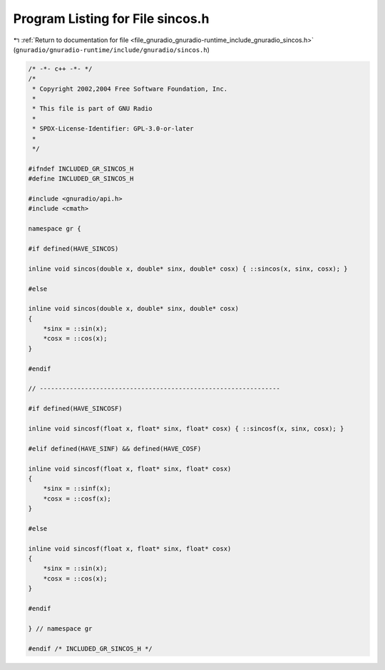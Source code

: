 
.. _program_listing_file_gnuradio_gnuradio-runtime_include_gnuradio_sincos.h:

Program Listing for File sincos.h
=================================

|exhale_lsh| :ref:`Return to documentation for file <file_gnuradio_gnuradio-runtime_include_gnuradio_sincos.h>` (``gnuradio/gnuradio-runtime/include/gnuradio/sincos.h``)

.. |exhale_lsh| unicode:: U+021B0 .. UPWARDS ARROW WITH TIP LEFTWARDS

.. code-block:: cpp

   /* -*- c++ -*- */
   /*
    * Copyright 2002,2004 Free Software Foundation, Inc.
    *
    * This file is part of GNU Radio
    *
    * SPDX-License-Identifier: GPL-3.0-or-later
    *
    */
   
   #ifndef INCLUDED_GR_SINCOS_H
   #define INCLUDED_GR_SINCOS_H
   
   #include <gnuradio/api.h>
   #include <cmath>
   
   namespace gr {
   
   #if defined(HAVE_SINCOS)
   
   inline void sincos(double x, double* sinx, double* cosx) { ::sincos(x, sinx, cosx); }
   
   #else
   
   inline void sincos(double x, double* sinx, double* cosx)
   {
       *sinx = ::sin(x);
       *cosx = ::cos(x);
   }
   
   #endif
   
   // ----------------------------------------------------------------
   
   #if defined(HAVE_SINCOSF)
   
   inline void sincosf(float x, float* sinx, float* cosx) { ::sincosf(x, sinx, cosx); }
   
   #elif defined(HAVE_SINF) && defined(HAVE_COSF)
   
   inline void sincosf(float x, float* sinx, float* cosx)
   {
       *sinx = ::sinf(x);
       *cosx = ::cosf(x);
   }
   
   #else
   
   inline void sincosf(float x, float* sinx, float* cosx)
   {
       *sinx = ::sin(x);
       *cosx = ::cos(x);
   }
   
   #endif
   
   } // namespace gr
   
   #endif /* INCLUDED_GR_SINCOS_H */

